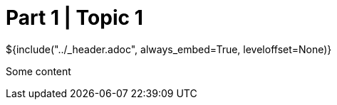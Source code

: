 :stylesheet: ../styles.css
= Part 1 | Topic 1

${include("../_header.adoc", always_embed=True, leveloffset=None)}

Some content